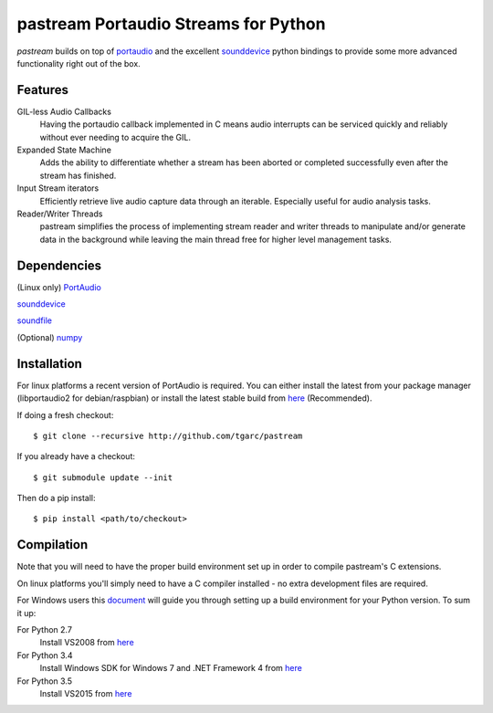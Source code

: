 pastream Portaudio Streams for Python
=======================================

`pastream` builds on top of `portaudio <http://www.portaudio.com/>`__ and the
excellent `sounddevice <http://github.com/spatialaudio/python-sounddevice>`__ python
bindings to provide some more advanced functionality right out of the box.


Features
--------

GIL-less Audio Callbacks
    Having the portaudio callback implemented in C means audio interrupts can be
    serviced quickly and reliably without ever needing to acquire the GIL.

Expanded State Machine
    Adds the ability to differentiate whether a stream has been aborted or
    completed successfully even after the stream has finished.

Input Stream iterators
    Efficiently retrieve live audio capture data through an iterable. Especially
    useful for audio analysis tasks.

Reader/Writer Threads
    pastream simplifies the process of implementing stream reader and writer
    threads to manipulate and/or generate data in the background while leaving
    the main thread free for higher level management tasks.


Dependencies
------------

(Linux only) `PortAudio <http://www.portaudio.com>`__

`sounddevice <http://github.com/spatialaudio/python-sounddevice>`__

`soundfile <https://github.com/bastibe/PySoundFile>`__

(Optional) `numpy <http://www.numpy.org/>`__


Installation
------------

For linux platforms a recent version of PortAudio is required. You can either
install the latest from your package manager (libportaudio2 for
debian/raspbian) or install the latest stable build from `here
<http://www.portaudio.com/download.html>`__ (Recommended).

If doing a fresh checkout::

    $ git clone --recursive http://github.com/tgarc/pastream

If you already have a checkout::

    $ git submodule update --init

Then do a pip install::

    $ pip install <path/to/checkout>

Compilation
------------

Note that you will need to have the proper build environment set up in order to
compile pastream's C extensions.

On linux platforms you'll simply need to have a C compiler installed - no extra
development files are required.

For Windows users this `document
<https://packaging.python.org/extensions/#setting-up-a-build-environment-on-windows>`__
will guide you through setting up a build environment for your Python
version. To sum it up:

For Python 2.7
    Install VS2008 from `here <https://www.microsoft.com/en-gb/download/details.aspx?id=44266>`__

For Python 3.4
    Install Windows SDK for Windows 7 and .NET Framework 4  from `here <https://www.microsoft.com/en-gb/download/details.aspx?id=8279>`__

For Python 3.5
    Install VS2015 from `here <https://www.visualstudio.com/en-us/downloads/download-visual-studio-vs.aspx>`__
